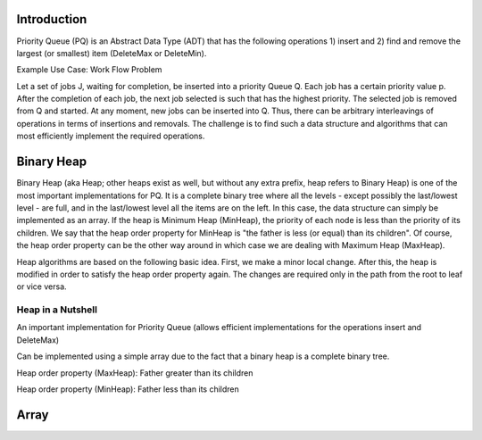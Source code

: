 .. raw:: html

   <link href="_static/opendsaMOD.css" rel="stylesheet" type="text/css" />
   <link href="http://algoviz.org/OpenDSA/dev/OpenDSA/JSAV/css/JSAV.css" rel="stylesheet" type="text/css" />
   <script src="https://ajax.googleapis.com/ajax/libs/jquery/1.7.1/jquery.min.js"></script>
   <script src="https://ajax.googleapis.com/ajax/libs/jqueryui/1.8.16/jquery-ui.min.js"></script>
   <script src="http://algoviz.org/OpenDSA/dev/OpenDSA/JSAV/lib/jquery.transform.light.js"></script>
   <script src="http://algoviz.org/OpenDSA/dev/OpenDSA/JSAV/lib/raphael.js"></script>
   <script src="http://algoviz.org/OpenDSA/dev/OpenDSA/JSAV/build/JSAV-min.js"></script>
   <script type="text/javascript" src="_static/ODSA.js"></script>

   <style>
     #container .jsavarray {
       left: -10px;
     }

     p.jsavoutput.jsavline {
       height: 80px;
       margin: 10px, 0px;
     }
     .jsavcontainer {
       width: 760px;
       background-color: #eed;
       margin: 0 auto;
       border: 0px
     }
     .jsavcounter {
       float: left;
       width: 100px;
       margin-top: 15px;
     }
     .jsavsettings {
       float: right;
     }
     .jsavsettings:after {
       clear: both;
       display: block;
       content: "";
     }
     .jsavcontrols {
       width: 650px;
     }
     .jsavcontrols a {
       margin: 0 40px;
     }
   </style>

   <input type="button" float="right" name="about" value="About"/>

   <script>
     // Various functions and variables that will be used by all of the
     // following sections of the tutorial.

     var speed = 100; // Animation default speed
     // The various arrays to start sweeps with or display
     var theArray = [20, 30, 12, 54, 55, 11, 78, 14, 13, 79, 44, 98, 76, 45, 32, 11];
     var theArray2 = [13, 30, 12, 54, 55, 11, 32, 11, 20, 79, 44, 98, 76, 45, 78, 14];
     var theArray3 = [13, 11, 12, 11, 20, 30, 32, 14, 55, 45, 44, 54, 76, 79, 78, 98];
     var theArray4 = [12, 11, 13, 11, 20, 14, 32, 30, 44, 45, 55, 54, 76, 79, 78, 98];
 
     var LIGHT = "rgb(215, 215, 215)";  // For "greying out" array elements
     var DARK = "black";                // Make array elements dark again

     // Convenience function for setting another type of highlight
     // (will be used for showing which elements will be compared during sort)
     var setBlue = function(arr, index) {
       arr.css(index, {"background-color": "#ddf" });
     };

     // Partial Shellsort. Sweep with the given increment
     function sweep(av, myarr, incr) {
       var j = 0;
       highlightFunction = function(index) { return index%incr == j;};
       for (j=0; j<incr; j++) {         // Sort each sublist
         // Highlight the sublist
         myarr.highlight(highlightFunction);
         av.step();
         inssort(av, myarr, j, incr);
         myarr.unhighlight(highlightFunction);
       }
     }

     // Insertion sort using increments
     function inssort(av, arr, start, incr) {
       var i, j;
       for (i=start+incr; i<arr.size(); i+=incr) {
         setBlue(arr, i);
         for (j=i; j>=incr; j-=incr) {
           setBlue(arr, j-incr);
	   av.step();
           if (arr.value(j) < arr.value(j-incr)) {
   	     arr.swap(j, j-incr); // swap the two indices
	     av.step();
   	   }
           else {
   	     arr.highlight([j-incr, j]);
             break; // Done pushing element, leave for loop
           }
  	   arr.highlight(j);
         }
         arr.highlight(j);
       }
     }

     // Display a slideshow for a sweep of "increment" steps on array "inArr"
     function DoSweep(container, inArr, increment) {
       var av = new JSAV(container);
       av.SPEED = speed; // Set the animation speed base
       // Create an array object under control of JSAV library
       var arr = av.ds.array(inArr, {indexed: true});
       av.displayInit();
       arr.unhighlight(); // unhighlight seems to have the side effect of
                          // making the cell dark.
       sweep(av, arr, increment); // first sweep with increment 8
       av.recorded();
     }

     // Show the differences between the original array and given array "a"
     function ShowDifference(container, a) {
       var av = new JSAV(container, {"animationMode": "none"});
       var origarr = av.ds.array(theArray, {indexed: true});
       var origlabel = av.label("Original Array", {before: origarr});
       var arr = av.ds.array(a, {indexed: true});
       var arrlabel = av.label("Values in <b style='color:#0b0;'>green</b> have changed from their original positions", {before: arr});
       arr.css(function(index)
         { return arr.value(index) !== origarr.value(index); },
         {"color": "#0b0", "font-weight": "bold"});
     }
   </script>

   <script>
     // Support for "About" button
     $('input[name="about"]').click(about); // Set callback action
     function about() { // This is what we pop up
       var mystring = "Shellsort Explanation Slideshow\nWritten by Cliff Shaffer and Ville Karavirta\nCreated as part of the OpenDSA hypertextbook project.\nFor more information, see http://algoviz.org/OpenDSA\nWritten during June, 2011\nLast update: August 14, 2011\nJSAV library version " + JSAV.version();
       alert(mystring);
     }
   </script>

.. index:: ! Binary Heap
.. index:: ! Priority Queue

Introduction
============

Priority Queue (PQ) is an Abstract Data Type (ADT) that has the following operations 1) insert and 2) find and remove the largest (or smallest) item (DeleteMax or DeleteMin).

Example Use Case: Work Flow Problem

Let a set of jobs J, waiting for completion, be inserted into a priority Queue Q. Each job has a certain priority value p. After the completion of each job, the next job selected is such that has the highest priority. The selected job is removed from Q and started. At any moment, new jobs can be inserted into Q. Thus, there can be arbitrary interleavings of operations in terms of insertions and removals. The challenge is to find such a data structure and algorithms that can most efficiently implement the required operations.

Binary Heap
===========

Binary Heap (aka Heap; other heaps exist as well, but without any extra prefix, heap refers to Binary Heap) is one of the most important implementations for PQ. It is a complete binary tree where all the levels - except possibly the last/lowest level - are full, and in the last/lowest level all the items are on the left. In this case, the data structure can simply be implemented as an array. If the heap is Minimum Heap (MinHeap), the priority of each node is less than the priority of its children. We say that the heap order property for MinHeap is "the father is less (or equal) than its children". Of course, the heap order property can be the other way around in which case we are dealing with Maximum Heap (MaxHeap).

Heap algorithms are based on the following basic idea. First, we make a minor local change. After this, the heap is modified in order to satisfy the heap order property again. The changes are required only in the path from the root to leaf or vice versa.

Heap in a Nutshell
------------------

An important implementation for Priority Queue (allows efficient implementations for the operations insert and DeleteMax)

Can be implemented using a simple array due to the fact that a binary heap is
a complete binary tree.

Heap order property (MaxHeap): Father greater than its children

Heap order property (MinHeap): Father less than its children

Array
===========

